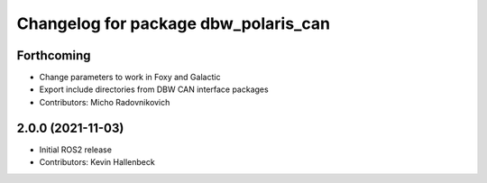 ^^^^^^^^^^^^^^^^^^^^^^^^^^^^^^^^^^^^^
Changelog for package dbw_polaris_can
^^^^^^^^^^^^^^^^^^^^^^^^^^^^^^^^^^^^^

Forthcoming
-----------
* Change parameters to work in Foxy and Galactic
* Export include directories from DBW CAN interface packages
* Contributors: Micho Radovnikovich

2.0.0 (2021-11-03)
------------------
* Initial ROS2 release
* Contributors: Kevin Hallenbeck
